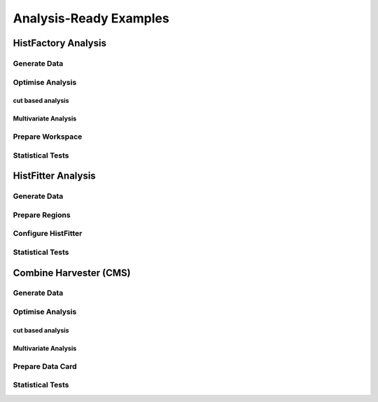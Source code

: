 #######################
Analysis-Ready Examples
#######################

HistFactory Analysis 
====================

Generate Data
-------------

Optimise Analysis
-----------------

cut based analysis
~~~~~~~~~~~~~~~~~~

Multivariate Analysis
~~~~~~~~~~~~~~~~~~~~~

Prepare Workspace
-----------------

Statistical Tests
-----------------


HistFitter Analysis
===================


Generate Data
-------------

Prepare Regions
-----------------

Configure HistFitter
--------------------

Statistical Tests
-----------------


Combine Harvester (CMS)
=======================

Generate Data
-------------

Optimise Analysis
-----------------

cut based analysis
~~~~~~~~~~~~~~~~~~

Multivariate Analysis
~~~~~~~~~~~~~~~~~~~~~

Prepare Data Card
------------------

Statistical Tests
-----------------
